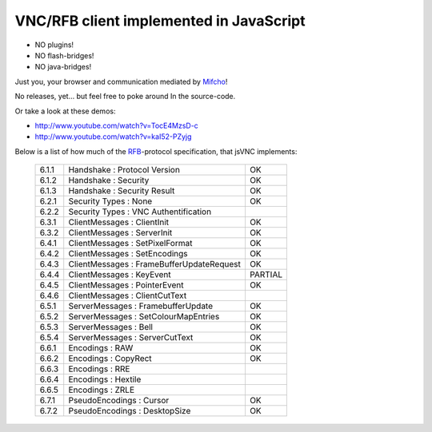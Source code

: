 VNC/RFB client implemented in JavaScript
========================================

* NO plugins!
* NO flash-bridges!
* NO java-bridges!

Just you, your browser and communication mediated by Mifcho_!

No releases, yet... but feel free to poke around In the source-code.

Or take a look at these demos:

* http://www.youtube.com/watch?v=TocE4MzsD-c
* http://www.youtube.com/watch?v=kaI52-PZyjg

Below is a list of how much of the RFB_-protocol specification, that jsVNC implements:

  +-------+-------------------------------------------+---------+
  | 6.1.1 | Handshake : Protocol Version              | OK      |
  +-------+-------------------------------------------+---------+
  | 6.1.2 | Handshake : Security                      | OK      |
  +-------+-------------------------------------------+---------+
  | 6.1.3 | Handshake : Security Result               | OK      |
  +-------+-------------------------------------------+---------+
  | 6.2.1 | Security Types : None                     | OK      |
  +-------+-------------------------------------------+---------+
  | 6.2.2 | Security Types : VNC Authentification     |         |
  +-------+-------------------------------------------+---------+
  | 6.3.1 | ClientMessages : ClientInit               | OK      |
  +-------+-------------------------------------------+---------+
  | 6.3.2 | ClientMessages : ServerInit               | OK      |
  +-------+-------------------------------------------+---------+
  | 6.4.1 | ClientMessages : SetPixelFormat           | OK      |
  +-------+-------------------------------------------+---------+
  | 6.4.2 | ClientMessages : SetEncodings             | OK      |
  +-------+-------------------------------------------+---------+
  | 6.4.3 | ClientMessages : FrameBufferUpdateRequest | OK      |
  +-------+-------------------------------------------+---------+
  | 6.4.4 | ClientMessages : KeyEvent                 | PARTIAL |
  +-------+-------------------------------------------+---------+
  | 6.4.5 | ClientMessages : PointerEvent             | OK      |
  +-------+-------------------------------------------+---------+
  | 6.4.6 | ClientMessages : ClientCutText            |         |
  +-------+-------------------------------------------+---------+
  | 6.5.1 | ServerMessages : FramebufferUpdate        | OK      |
  +-------+-------------------------------------------+---------+
  | 6.5.2 | ServerMessages : SetColourMapEntries      | OK      |
  +-------+-------------------------------------------+---------+
  | 6.5.3 | ServerMessages : Bell                     | OK      |
  +-------+-------------------------------------------+---------+
  | 6.5.4 | ServerMessages : ServerCutText            | OK      |
  +-------+-------------------------------------------+---------+
  | 6.6.1 | Encodings : RAW                           | OK      |
  +-------+-------------------------------------------+---------+
  | 6.6.2 | Encodings : CopyRect                      | OK      |
  +-------+-------------------------------------------+---------+
  | 6.6.3 | Encodings : RRE                           |         |
  +-------+-------------------------------------------+---------+
  | 6.6.4 | Encodings : Hextile                       |         |
  +-------+-------------------------------------------+---------+
  | 6.6.5 | Encodings : ZRLE                          |         |
  +-------+-------------------------------------------+---------+
  | 6.7.1 | PseudoEncodings : Cursor                  | OK      |
  +-------+-------------------------------------------+---------+
  | 6.7.2 | PseudoEncodings : DesktopSize             | OK      |
  +-------+-------------------------------------------+---------+


.. _Mifcho: https://github.com/safl/mifcho
.. _RFB: http://www.realvnc.com/docs/rfbproto.pdf
